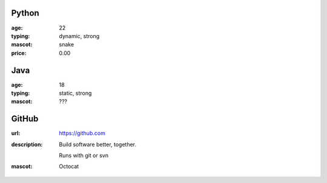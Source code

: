 Python
------
:age: 22
:typing: dynamic, strong
:mascot: snake
:price: 0.00

Java 
----
:age: 18
:typing: static, strong
:mascot: ???

GitHub
--------
:url: https://github.com
:description: Build software better, together.

    Runs with git or svn
:mascot: Octocat